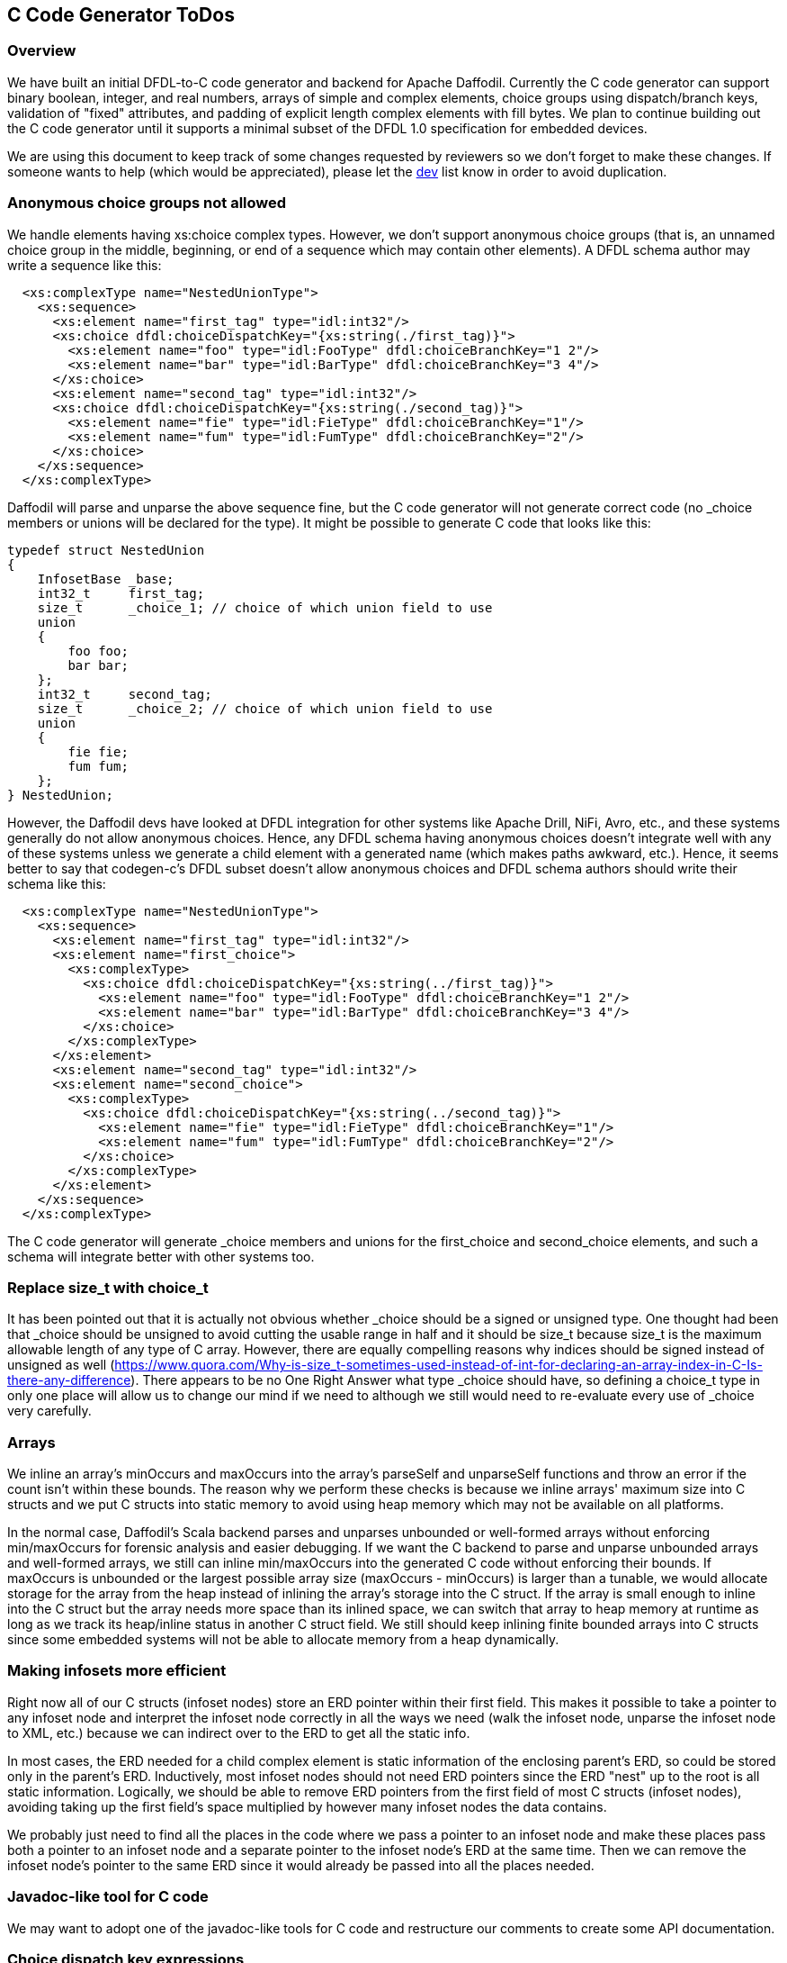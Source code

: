 :page-layout: page
:keywords: dfdl-to-c code generator backend
// ///////////////////////////////////////////////////////////////////////////
//
// This file is written in https://asciidoctor.org/docs/what-is-asciidoc/[AsciiDoc]
// with https://rhodesmill.org/brandon/2012/one-sentence-per-line/[semantic linefeeds].
//
// When editing, please start each sentence on a new line.
// This makes textual diffs of this file useful
// in a similar way to the way they work for code.
//
// //////////////////////////////////////////////////////////////////////////

== C Code Generator ToDos

=== Overview

We have built an initial DFDL-to-C code
generator and backend for Apache Daffodil.
Currently the C code generator can support
binary boolean, integer, and real numbers,
arrays of simple and complex elements,
choice groups using dispatch/branch keys,
validation of "fixed" attributes,
and padding of explicit length complex elements with fill bytes.
We plan to continue building out the C code generator
until it supports a minimal subset of the DFDL 1.0 specification
for embedded devices.

We are using this document
to keep track of some changes
requested by reviewers
so we don't forget to make these changes.
If someone wants to help
(which would be appreciated),
please let the mailto:dev@daffodil.apache.org[dev] list know
in order to avoid duplication.

=== Anonymous choice groups not allowed

We handle elements having xs:choice complex types.
However, we don't support anonymous choice groups
(that is, an unnamed choice group in the middle, beginning,
or end of a sequence which may contain other elements).
A DFDL schema author may write a sequence like this:

[source,xml]
----
  <xs:complexType name="NestedUnionType">
    <xs:sequence>
      <xs:element name="first_tag" type="idl:int32"/>
      <xs:choice dfdl:choiceDispatchKey="{xs:string(./first_tag)}">
        <xs:element name="foo" type="idl:FooType" dfdl:choiceBranchKey="1 2"/>
        <xs:element name="bar" type="idl:BarType" dfdl:choiceBranchKey="3 4"/>
      </xs:choice>
      <xs:element name="second_tag" type="idl:int32"/>
      <xs:choice dfdl:choiceDispatchKey="{xs:string(./second_tag)}">
        <xs:element name="fie" type="idl:FieType" dfdl:choiceBranchKey="1"/>
        <xs:element name="fum" type="idl:FumType" dfdl:choiceBranchKey="2"/>
      </xs:choice>
    </xs:sequence>
  </xs:complexType>
----

Daffodil will parse and unparse the above sequence fine,
but the C code generator will not generate correct code
(no _choice members or unions will be declared for the type).
It might be possible to generate C code that looks like this:

[source,c]
----
typedef struct NestedUnion
{
    InfosetBase _base;
    int32_t     first_tag;
    size_t      _choice_1; // choice of which union field to use
    union
    {
        foo foo;
        bar bar;
    };
    int32_t     second_tag;
    size_t      _choice_2; // choice of which union field to use
    union
    {
        fie fie;
        fum fum;
    };
} NestedUnion;
----

However, the Daffodil devs have looked at DFDL integration
for other systems like Apache Drill, NiFi, Avro, etc.,
and these systems generally do not allow anonymous choices.
Hence, any DFDL schema having anonymous choices
doesn't integrate well with any of these systems
unless we generate a child element with a generated name
(which makes paths awkward, etc.).
Hence, it seems better to say that
codegen-c's DFDL subset doesn't allow anonymous choices
and DFDL schema authors should write their schema like this:

[source,xml]
----
  <xs:complexType name="NestedUnionType">
    <xs:sequence>
      <xs:element name="first_tag" type="idl:int32"/>
      <xs:element name="first_choice">
        <xs:complexType>
          <xs:choice dfdl:choiceDispatchKey="{xs:string(../first_tag)}">
            <xs:element name="foo" type="idl:FooType" dfdl:choiceBranchKey="1 2"/>
            <xs:element name="bar" type="idl:BarType" dfdl:choiceBranchKey="3 4"/>
          </xs:choice>
        </xs:complexType>
      </xs:element>
      <xs:element name="second_tag" type="idl:int32"/>
      <xs:element name="second_choice">
        <xs:complexType>
          <xs:choice dfdl:choiceDispatchKey="{xs:string(../second_tag)}">
            <xs:element name="fie" type="idl:FieType" dfdl:choiceBranchKey="1"/>
            <xs:element name="fum" type="idl:FumType" dfdl:choiceBranchKey="2"/>
          </xs:choice>
        </xs:complexType>
      </xs:element>
    </xs:sequence>
  </xs:complexType>
----

The C code generator will generate _choice members and unions
for the first_choice and second_choice elements,
and such a schema will integrate better with other systems too.

=== Replace size_t with choice_t

It has been pointed out that it is actually not obvious
whether _choice should be a signed or unsigned type.
One thought had been that _choice should be unsigned
to avoid cutting the usable range in half
and it should be size_t because
size_t is the maximum allowable length of any type of C array.
However, there are equally compelling reasons why
indices should be signed instead of unsigned as well
(<https://www.quora.com/Why-is-size_t-sometimes-used-instead-of-int-for-declaring-an-array-index-in-C-Is-there-any-difference>).
There appears to be no One Right Answer
what type _choice should have,
so defining a choice_t type in only one place
will allow us to change our mind if we need to
although we still would need to re-evaluate
every use of _choice very carefully.

=== Arrays

We inline an array's minOccurs and maxOccurs
into the array's parseSelf and unparseSelf functions
and throw an error if the count isn't within these bounds.
The reason why we perform these checks is because
we inline arrays' maximum size into C structs
and we put C structs into static memory to avoid using
heap memory which may not be available on all platforms.

In the normal case, Daffodil's Scala backend parses and unparses
unbounded or well-formed arrays without enforcing min/maxOccurs
for forensic analysis and easier debugging.
If we want the C backend to parse and unparse unbounded arrays
and well-formed arrays, we still can inline min/maxOccurs into
the generated C code without enforcing their bounds.
If maxOccurs is unbounded or the largest possible array size
(maxOccurs - minOccurs) is larger than a tunable,
we would allocate storage for the array from the heap
instead of inlining the array's storage into the C struct.
If the array is small enough to inline into the C struct
but the array needs more space than its inlined space,
we can switch that array to heap memory at runtime as long as
we track its heap/inline status in another C struct field.
We still should keep inlining finite bounded arrays into C structs
since some embedded systems will not be able to allocate memory
from a heap dynamically.

=== Making infosets more efficient

Right now all of our C structs (infoset nodes) store an ERD pointer
within their first field.
This makes it possible to take a pointer to any infoset node
and interpret the infoset node correctly in all the ways we need
(walk the infoset node, unparse the infoset node to XML, etc.)
because we can indirect over to the ERD to get all the static info.

In most cases, the ERD needed for a child complex element
is static information of the enclosing parent's ERD,
so could be stored only in the parent's ERD.
Inductively, most infoset nodes should not need ERD pointers
since the ERD "nest" up to the root is all static information.
Logically, we should be able to remove ERD pointers
from the first field of most C structs (infoset nodes),
avoiding taking up the first field's space 
multiplied by however many infoset nodes the data contains.

We probably just need to find all the places in the code
where we pass a pointer to an infoset node and
make these places pass both a pointer to an infoset node
and a separate pointer to the infoset node's ERD at the same time.
Then we can remove the infoset node's pointer to the same ERD
since it would already be passed into all the places needed.

=== Javadoc-like tool for C code

We may want to adopt one of the javadoc-like tools for C code
and restructure our comments to create some API documentation.

=== Choice dispatch key expressions

We currently support only a very restricted
and simple subset of choice dispatch key expressions.
We would like to refactor the DPath expression compiler
and make it generate C code
in order to support arbitrary choice dispatch key expressions.

=== Daffodil module/subdirectory names

When Daffodil is ready to move from a 3.x to a 4.x release,
rename the modules to have shorter and easier to understand names
as discussed in https://issues.apache.org/jira/browse/DAFFODIL-2406[DAFFODIL-2406].

=== Remove workaround for problem running sbt (really dev.dirs) from MSYS2 on Windows

We need to open a issue with a reproducible test case
in the dev.dirs/directories-jvm project on GitHub.
Note that dev.dirs exhibits the problem
but they may or may not be responsible for it.
Their code which tries to run a Windows PowerShell script
using a Java subprocess call hangs
when run from MSYS2 on Windows
although it works fine when run from CMD on Windows.
Then we need to wait until
the hanging problem is fixed in the directories library,
coursier picks up the new directories version,
sbt picks up the new coursier version,
and daffodil picks up the new sbt version,
before we can remove the "echo >> $GITHUB_ENV" lines
from .github/workflows/main.yml
which prevent the sbt hanging problem.

=== Reporting data/schema locations in errors

We have replaced error message strings
with error structs everywhere now.
However, we may need to expand the error struct
to include a pointer (pstate/ustate for data position)
and another pointer (ERD or static context object
for schema filename/line number).

We also may want to implement error logging variants
that both do and don't humanize the errors,
e.g., a hardware/FPGA-type implementation might just output numbers
and an external tool might have to "humanize" these numbers
using knowledge of the schema and runtime data objects,
like an offline log processor does.

=== Recovering after errors

As we continue to build out codegen-c,
we may need to distinguish more types of errors
and allow backtracking and retrying.
Right now we handle only parse/unparse and
validation errors in limited ways.
Parse/unparse errors abort the parsing/unparsing
and return to the caller immediately
without resetting the stream's position.
Validation errors are collected in an array
and printed after parsing or unparsing.
The only places where there are calls to stop the program
are in daffodil_main.c (top-level error handling)
and stack.c (empty, overflow, underflow errors which should never happen).

Most of the parse functions set pstate->error
only if they couldn't read data into their buffer
due to an I/O error or EOF,
which doesn't seem recoverable to me.
Likewise, the unparse functions set ustate->error
only if they couldn't write data from their buffer
due to an I/O error, which doesn't seem recoverable to me.

Only the parse_endian_bool functions set pstate->error
if they read an integer which doesn't match either true_rep or false_rep
when an exact match to either is required.
If we decide to implement backtracking and retrying,
they should call fseek to reset the stream's position
back to where they started reading the integer
before they return to their callers.
Right now all parse calls are followed by
if statements to check for error and return immediately.
The code generator would have to generate code
which can advance the stream's position by some byte(s)
and try the parse call again as an attempt
to resynchronize with a correct data stream
after a bunch of failures.

Note that we sometimes run the generated code in an embedded processor
and call our own fread/frwrite functions
which replace the stdio fread/fwrite functions
since the C code runs bare metal without OS functions.
We can implement the fseek function on the embedded processor too
but we would need a good use case requiring recovering after errors.

=== Validate "fixed" values in runtime1 too

If we change runtime1 to validate "fixed" values
like codegen-c does, then we can resolve 
https://issues.apache.org/jira/browse/DAFFODIL-117[DAFFODIL-117].

=== No match between choice dispatch key and choice branch keys

Right now c/daffodil is more strict than daffodil
when unparsing infoset XML files with no matches (or mismatches)
between choice dispatch keys and branch keys.
Such a situation always makes c/daffodil exit with an error,
which is too strict.
We should make c/daffodil load such an XML file
without a no match processing error
and unparse the infoset to a binary data file
without a no match processing error,
even if the choiceDispatchKey is invalid.
The choiceDispatchKey should not be evaluated
at unparse time, only at parse time.
If the schema writer wants to enforce that
the choiceDispatchKey is the right one
matching the unparsed choice branch,
the writer must write an explicit dfdl:outputValueCalc
expression to replace the choiceDispatchKey
even though supporting dfdl:outputValueCalc
in codegen-c is likely a distant goal.
